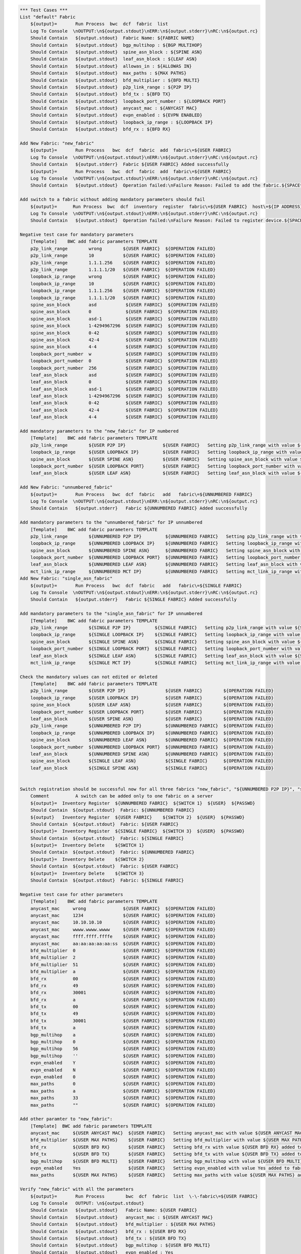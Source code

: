 .. code:: robotframework

    *** Test Cases ***
    List "default" Fabric
        ${output}=       Run Process  bwc  dcf  fabric  list
        Log To Console  \nOUTPUT:\n${output.stdout}\nERR:\n${output.stderr}\nRC:\n${output.rc}
        Should Contain   ${output.stdout}  Fabric Name: ${FABRIC NAME}
        Should Contain   ${output.stdout}  bgp_multihop : ${BGP MULTIHOP}
        Should Contain   ${output.stdout}  spine_asn_block : ${SPINE ASN}
        Should Contain   ${output.stdout}  leaf_asn_block : ${LEAF ASN}
        Should Contain   ${output.stdout}  allowas_in : ${ALLOWAS IN}
        Should Contain   ${output.stdout}  max_paths : ${MAX PATHS}
        Should Contain   ${output.stdout}  bfd_multiplier : ${BFD MULTI}
        Should Contain   ${output.stdout}  p2p_link_range : ${P2P IP}
        Should Contain   ${output.stdout}  bfd_tx : ${BFD TX}
        Should Contain   ${output.stdout}  loopback_port_number : ${LOOPBACK PORT}
        Should Contain   ${output.stdout}  anycast_mac : ${ANYCAST MAC}
        Should Contain   ${output.stdout}  evpn_enabled : ${EVPN ENABLED}
        Should Contain   ${output.stdout}  loopback_ip_range : ${LOOPBACK IP}
        Should Contain   ${output.stdout}  bfd_rx : ${BFD RX}

    Add New Fabric: "new_fabric"
        ${output}=       Run Process   bwc  dcf  fabric  add  fabric\=${USER FABRIC}
        Log To Console  \nOUTPUT:\n${output.stdout}\nERR:\n${output.stderr}\nRC:\n${output.rc}
        Should Contain   ${output.stderr}  Fabric ${USER FABRIC} Added successfully
        ${output}=       Run Process   bwc  dcf  fabric  add  fabric\=${USER FABRIC}
        Log To Console  \nOUTPUT:\n${output.stdout}\nERR:\n${output.stderr}\nRC:\n${output.rc}
        Should Contain   ${output.stdout}  Operation failed:\nFailure Reason: Failed to add the fabric.${SPACE*2}Messages:\nFabric: ${USER FABRIC} already present.

    Add switch to a fabric without adding mandatory parameters should fail
        ${output}=      Run Process  bwc  dcf  inventory  register  fabric\=${USER FABRIC}  host\=${IP ADDRESS}  user\=${USER}  passwd\=${PASSWD}  -f  yaml
        Log To Console  \nOUTPUT:\n${output.stdout}\nERR:\n${output.stderr}\nRC:\n${output.rc}
        Should Contain   ${output.stdout}  Operation failed:\nFailure Reason: Failed to register device.${SPACE*2}Messages:\nOne or more of the mandatory settings p2p_link_range, spine_asn_block, leaf_asn_block, loopback_ip_range, loopback_port_number have not been set for fabric ${USER FABRIC} Also if evpn_enabled is Yes then vtep_loopback_port_number fabric setting has to be set

    Negative test case for mandatory parameters
        [Template]    BWC add fabric parameters TEMPLATE
        p2p_link_range        wrong        ${USER FABRIC}  ${OPERATION FAILED}
        p2p_link_range        10           ${USER FABRIC}  ${OPERATION FAILED}
        p2p_link_range        1.1.1.256    ${USER FABRIC}  ${OPERATION FAILED}
        p2p_link_range        1.1.1.1/20   ${USER FABRIC}  ${OPERATION FAILED}
        loopback_ip_range     wrong        ${USER FABRIC}  ${OPERATION FAILED}
        loopback_ip_range     10           ${USER FABRIC}  ${OPERATION FAILED}
        loopback_ip_range     1.1.1.256    ${USER FABRIC}  ${OPERATION FAILED}
        loopback_ip_range     1.1.1.1/20   ${USER FABRIC}  ${OPERATION FAILED}
        spine_asn_block       asd           ${USER FABRIC}  ${OPERATION FAILED}
        spine_asn_block       0             ${USER FABRIC}  ${OPERATION FAILED}
        spine_asn_block       asd-1         ${USER FABRIC}  ${OPERATION FAILED}
        spine_asn_block       1-4294967296  ${USER FABRIC}  ${OPERATION FAILED}
        spine_asn_block       0-42          ${USER FABRIC}  ${OPERATION FAILED}
        spine_asn_block       42-4          ${USER FABRIC}  ${OPERATION FAILED}
        spine_asn_block       4-4           ${USER FABRIC}  ${OPERATION FAILED}
        loopback_port_number  w             ${USER FABRIC}  ${OPERATION FAILED}
        loopback_port_number  0             ${USER FABRIC}  ${OPERATION FAILED}
        loopback_port_number  256           ${USER FABRIC}  ${OPERATION FAILED}
        leaf_asn_block        asd           ${USER FABRIC}  ${OPERATION FAILED}
        leaf_asn_block        0             ${USER FABRIC}  ${OPERATION FAILED}
        leaf_asn_block        asd-1         ${USER FABRIC}  ${OPERATION FAILED}
        leaf_asn_block        1-4294967296  ${USER FABRIC}  ${OPERATION FAILED}
        leaf_asn_block        0-42          ${USER FABRIC}  ${OPERATION FAILED}
        leaf_asn_block        42-4          ${USER FABRIC}  ${OPERATION FAILED}
        leaf_asn_block        4-4           ${USER FABRIC}  ${OPERATION FAILED}

    Add mandatory parameters to the "new_fabric" for IP numbered
        [Template]    BWC add fabric parameters TEMPLATE
        p2p_link_range        ${USER P2P IP}              ${USER FABRIC}   Setting p2p_link_range with value ${USER P2P IP} added to fabric ${USER FABRIC}
        loopback_ip_range     ${USER LOOPBACK IP}         ${USER FABRIC}   Setting loopback_ip_range with value ${USER LOOPBACK IP} added to fabric ${USER FABRIC}
        spine_asn_block       ${USER SPINE ASN}           ${USER FABRIC}   Setting spine_asn_block with value ${USER SPINE ASN} added to fabric ${USER FABRIC}
        loopback_port_number  ${USER LOOPBACK PORT}       ${USER FABRIC}   Setting loopback_port_number with value ${USER LOOPBACK PORT} added to fabric ${USER FABRIC}
        leaf_asn_block        ${USER LEAF ASN}            ${USER FABRIC}   Setting leaf_asn_block with value ${USER LEAF ASN} added to fabric ${USER FABRIC}

    Add New Fabric: "unnumbered_fabric"
        ${output}=       Run Process   bwc  dcf  fabric   add   fabric\=${UNNUMBERED FABRIC}
        Log To Console  \nOUTPUT:\n${output.stdout}\nERR:\n${output.stderr}\nRC:\n${output.rc}
        Should Contain   ${output.stderr}   Fabric ${UNNUMBERED FABRIC} Added successfully

    Add mandatory parameters to the "unnumbered_fabric" for IP unnumbered
        [Template]    BWC add fabric parameters TEMPLATE
        p2p_link_range        ${UNNUMBERED P2P IP}         ${UNNUMBERED FABRIC}   Setting p2p_link_range with value ${UNNUMBERED P2P IP} added to fabric ${UNNUMBERED FABRIC}
        loopback_ip_range     ${UNNUMBERED LOOPBACK IP}    ${UNNUMBERED FABRIC}   Setting loopback_ip_range with value ${UNNUMBERED LOOPBACK IP} added to fabric ${UNNUMBERED FABRIC}
        spine_asn_block       ${UNNUMBERED SPINE ASN}      ${UNNUMBERED FABRIC}   Setting spine_asn_block with value ${UNNUMBERED SPINE ASN} added to fabric ${UNNUMBERED FABRIC}
        loopback_port_number  ${UNNUMBERED LOOPBACK PORT}  ${UNNUMBERED FABRIC}   Setting loopback_port_number with value ${UNNUMBERED LOOPBACK PORT} added to fabric ${UNNUMBERED FABRIC}
        leaf_asn_block        ${UNNUMBERED LEAF ASN}       ${UNNUMBERED FABRIC}   Setting leaf_asn_block with value ${UNNUMBERED LEAF ASN} added to fabric ${UNNUMBERED FABRIC}
        mct_link_ip_range     ${UNNUMBERED MCT IP}         ${UNNUMBERED FABRIC}   Setting mct_link_ip_range with value ${UNNUMBERED MCT IP} added to fabric ${UNNUMBERED FABRIC}
    Add New Fabric: "single_asn_fabric"
        ${output}=       Run Process   bwc  dcf  fabric   add   fabric\=${SINGLE FABRIC}
        Log To Console  \nOUTPUT:\n${output.stdout}\nERR:\n${output.stderr}\nRC:\n${output.rc}
        Should Contain   ${output.stderr}   Fabric ${SINGLE FABRIC} Added successfully

    Add mandatory parameters to the "single_asn_fabric" for IP unnumbered
        [Template]    BWC add fabric parameters TEMPLATE
        p2p_link_range        ${SINGLE P2P IP}         ${SINGLE FABRIC}   Setting p2p_link_range with value ${SINGLE P2P IP} added to fabric ${SINGLE FABRIC}
        loopback_ip_range     ${SINGLE LOOPBACK IP}    ${SINGLE FABRIC}   Setting loopback_ip_range with value ${SINGLE LOOPBACK IP} added to fabric ${SINGLE FABRIC}
        spine_asn_block       ${SINGLE SPINE ASN}      ${SINGLE FABRIC}   Setting spine_asn_block with value ${SINGLE SPINE ASN} added to fabric ${SINGLE FABRIC}
        loopback_port_number  ${SINGLE LOOPBACK PORT}  ${SINGLE FABRIC}   Setting loopback_port_number with value ${SINGLE LOOPBACK PORT} added to fabric ${SINGLE FABRIC}
        leaf_asn_block        ${SINGLE LEAF ASN}       ${SINGLE FABRIC}   Setting leaf_asn_block with value ${SINGLE LEAF ASN} added to fabric ${SINGLE FABRIC}
        mct_link_ip_range     ${SINGLE MCT IP}         ${SINGLE FABRIC}   Setting mct_link_ip_range with value ${SINGLE MCT IP} added to fabric ${SINGLE FABRIC}

    Check the mandatory values can not edited or deleted
        [Template]    BWC add fabric parameters TEMPLATE
        p2p_link_range        ${USER P2P IP}               ${USER FABRIC}        ${OPERATION FAILED}
        loopback_ip_range     ${USER LOOPBACK IP}          ${USER FABRIC}        ${OPERATION FAILED}
        spine_asn_block       ${USER LEAF ASN}             ${USER FABRIC}        ${OPERATION FAILED}
        loopback_port_number  ${USER LOOPBACK PORT}        ${USER FABRIC}        ${OPERATION FAILED}
        leaf_asn_block        ${USER SPINE ASN}            ${USER FABRIC}        ${OPERATION FAILED}
        p2p_link_range        ${UNNUMBERED P2P IP}         ${UNNUMBERED FABRIC}  ${OPERATION FAILED}
        loopback_ip_range     ${UNNUMBERED LOOPBACK IP}    ${UNNUMBERED FABRIC}  ${OPERATION FAILED}
        spine_asn_block       ${UNNUMBERED LEAF ASN}       ${UNNUMBERED FABRIC}  ${OPERATION FAILED}
        loopback_port_number  ${UNNUMBERED LOOPBACK PORT}  ${UNNUMBERED FABRIC}  ${OPERATION FAILED}
        leaf_asn_block        ${UNNUMBERED SPINE ASN}      ${UNNUMBERED FABRIC}  ${OPERATION FAILED}
        spine_asn_block       ${SINGLE LEAF ASN}           ${SINGLE FABRIC}      ${OPERATION FAILED}
        leaf_asn_block        ${SINGLE SPINE ASN}          ${SINGLE FABRIC}      ${OPERATION FAILED}


    Switch registration should be successful now for all three fabrics "new_fabric", "${UNNUMBERED P2P IP}", "single_asn_fabric":
        Comment          A switch can be added only to one fabric on a server
        ${output}=  Inventory Register  ${UNNUMBERED FABRIC}  ${SWITCH 1}  ${USER}  ${PASSWD}
        Should Contain  ${output.stdout}  Fabric: ${UNNUMBERED FABRIC}
        ${output}   Inventory Register  ${USER FABRIC}    ${SWITCH 2}  ${USER}  ${PASSWD}
        Should Contain  ${output.stdout}  Fabric: ${USER FABRIC}
        ${output}=  Inventory Register  ${SINGLE FABRIC}  ${SWITCH 3}  ${USER}  ${PASSWD}
        Should Contain  ${output.stdout}  Fabric: ${SINGLE FABRIC}
        ${output}=  Inventory Delete    ${SWITCH 1}
        Should Contain  ${output.stdout}  Fabric: ${UNNUMBERED FABRIC}
        ${output}=  Inventory Delete    ${SWITCH 2}
        Should Contain  ${output.stdout}  Fabric: ${USER FABRIC}
        ${output}=  Inventory Delete    ${SWITCH 3}
        Should Contain  ${output.stdout}  Fabric: ${SINGLE FABRIC}

    Negative test case for other parameters
        [Template]    BWC add fabric parameters TEMPLATE
        anycast_mac     wrong              ${USER FABRIC}  ${OPERATION FAILED}
        anycast_mac     1234               ${USER FABRIC}  ${OPERATION FAILED}
        anycast_mac     10.10.10.10        ${USER FABRIC}  ${OPERATION FAILED}
        anycast_mac     wwww.wwww.wwww     ${USER FABRIC}  ${OPERATION FAILED}
        anycast_mac     ffff.ffff.ffffe    ${USER FABRIC}  ${OPERATION FAILED}
        anycast_mac     aa:aa:aa:aa:aa:ss  ${USER FABRIC}  ${OPERATION FAILED}
        bfd_multiplier  0                  ${USER FABRIC}  ${OPERATION FAILED}
        bfd_multiplier  2                  ${USER FABRIC}  ${OPERATION FAILED}
        bfd_multiplier  51                 ${USER FABRIC}  ${OPERATION FAILED}
        bfd_multiplier  a                  ${USER FABRIC}  ${OPERATION FAILED}
        bfd_rx          00                 ${USER FABRIC}  ${OPERATION FAILED}
        bfd_rx          49                 ${USER FABRIC}  ${OPERATION FAILED}
        bfd_rx          30001              ${USER FABRIC}  ${OPERATION FAILED}
        bfd_rx          a                  ${USER FABRIC}  ${OPERATION FAILED}
        bfd_tx          00                 ${USER FABRIC}  ${OPERATION FAILED}
        bfd_tx          49                 ${USER FABRIC}  ${OPERATION FAILED}
        bfd_tx          30001              ${USER FABRIC}  ${OPERATION FAILED}
        bfd_tx          a                  ${USER FABRIC}  ${OPERATION FAILED}
        bgp_multihop    a                  ${USER FABRIC}  ${OPERATION FAILED}
        bgp_multihop    0                  ${USER FABRIC}  ${OPERATION FAILED}
        bgp_multihop    56                 ${USER FABRIC}  ${OPERATION FAILED}
        bgp_multihop    ''                 ${USER FABRIC}  ${OPERATION FAILED}
        evpn_enabled    Y                  ${USER FABRIC}  ${OPERATION FAILED}
        evpn_enabled    N                  ${USER FABRIC}  ${OPERATION FAILED}
        evpn_enabled    0                  ${USER FABRIC}  ${OPERATION FAILED}
        max_paths       0                  ${USER FABRIC}  ${OPERATION FAILED}
        max_paths       a                  ${USER FABRIC}  ${OPERATION FAILED}
        max_paths       33                 ${USER FABRIC}  ${OPERATION FAILED}
        max_paths       ""                 ${USER FABRIC}  ${OPERATION FAILED}

    Add other paramter to "new_fabric":
        [Template]  BWC add fabric parameters TEMPLATE
        anycast_mac     ${USER ANYCAST MAC}  ${USER FABRIC}   Setting anycast_mac with value ${USER ANYCAST MAC} added to fabric ${USER FABRIC}
        bfd_multiplier  ${USER MAX PATHS}    ${USER FABRIC}   Setting bfd_multiplier with value ${USER MAX PATHS} added to fabric ${USER FABRIC}
        bfd_rx          ${USER BFD RX}       ${USER FABRIC}   Setting bfd_rx with value ${USER BFD RX} added to fabric ${USER FABRIC}
        bfd_tx          ${USER BFD TX}       ${USER FABRIC}   Setting bfd_tx with value ${USER BFD TX} added to fabric ${USER FABRIC}
        bgp_multihop    ${USER BFD MULTI}    ${USER FABRIC}   Setting bgp_multihop with value ${USER BFD MULTI} added to fabric ${USER FABRIC}
        evpn_enabled    Yes                  ${USER FABRIC}   Setting evpn_enabled with value Yes added to fabric ${USER FABRIC}
        max_paths       ${USER MAX PATHS}    ${USER FABRIC}   Setting max_paths with value ${USER MAX PATHS} added to fabric ${USER FABRIC}

    Verify "new_fabric" with all the parameters
        ${output}=       Run Process        bwc  dcf  fabric  list  \-\-fabric\=${USER FABRIC}
        Log To Console   OUTPUT: \n${output.stdout}
        Should Contain   ${output.stdout}   Fabric Name: ${USER FABRIC}
        Should Contain   ${output.stdout}   anycast_mac : ${USER ANYCAST MAC}
        Should Contain   ${output.stdout}   bfd_multiplier : ${USER MAX PATHS}
        Should Contain   ${output.stdout}   bfd_rx : ${USER BFD RX}
        Should Contain   ${output.stdout}   bfd_tx : ${USER BFD TX}
        Should Contain   ${output.stdout}   bgp_multihop : ${USER BFD MULTI}
        Should Contain   ${output.stdout}   evpn_enabled : Yes
        Should Contain   ${output.stdout}   leaf_asn_block : ${USER LEAF ASN}
        Should Contain   ${output.stdout}   loopback_port_number : ${USER LOOPBACK PORT}
        Should Contain   ${output.stdout}   max_paths : ${USER MAX PATHS}

    Registration of switch MUST only happen after mandatory values are added to a fabric:
        ${output}=       Run Process   bwc  dcf  fabric   add   fabric\=${TEST FABRIC}
        Log To Console  \nOUTPUT:\n${output.stdout}\nERR:\n${output.stderr}\nRC:\n${output.rc}
        Should Contain   ${output.stderr}   Fabric ${TEST FABRIC} Added successfully
        ${output}=       Inventory Register Fail   ${TEST FABRIC}  ${SWITCH 1}  ${USER}  ${PASSWD}
        Log To Console  \nOUTPUT:\n${output.stdout}\nERR:\n${output.stderr}\nRC:\n${output.rc}
        Should Contain   ${output.stdout}   ${SW_REG_FAIL_TEST}
        BWC add fabric parameters TEMPLATE  p2p_link_range         ${TEST P2P IP}        ${TEST FABRIC}   Setting p2p_link_range with value ${TEST P2P IP} added to fabric ${TEST FABRIC}
        ${output}=       Inventory Register Fail  ${TEST FABRIC}   ${SWITCH 1}  ${USER}  ${PASSWD}
        Log To Console  \nOUTPUT:\n${output.stdout}\nERR:\n${output.stderr}\nRC:\n${output.rc}
        Should Contain   ${output.stdout}   ${SW_REG_FAIL_TEST}
        BWC add fabric parameters TEMPLATE  loopback_ip_range      ${TEST LOOPBACK IP}   ${TEST FABRIC}   Setting loopback_ip_range with value ${TEST LOOPBACK IP} added to fabric ${TEST FABRIC}
        ${output}=       Inventory Register Fail  ${TEST FABRIC}   ${SWITCH 1}  ${USER}  ${PASSWD}
        Log To Console  \nOUTPUT:\n${output.stdout}\nERR:\n${output.stderr}\nRC:\n${output.rc}
        Should Contain   ${output.stdout}   ${SW_REG_FAIL_TEST}
        BWC add fabric parameters TEMPLATE  spine_asn_block        ${TEST SPINE ASN}     ${TEST FABRIC}   Setting spine_asn_block with value ${TEST SPINE ASN} added to fabric ${TEST FABRIC}
        ${output}=       Inventory Register Fail  ${TEST FABRIC}  ${SWITCH 1}  ${USER}  ${PASSWD}
        Log To Console  \nOUTPUT:\n${output.stdout}\nERR:\n${output.stderr}\nRC:\n${output.rc}
        Should Contain   ${output.stdout}   ${SW_REG_FAIL_TEST}
        BWC add fabric parameters TEMPLATE  loopback_port_number  ${TEST LOOPBACK PORT}  ${TEST FABRIC}   Setting loopback_port_number with value 2 added to fabric ${TEST FABRIC}
        ${output}=       Inventory Register Fail  ${TEST FABRIC}  ${SWITCH 1}  ${USER}  ${PASSWD}
        Log To Console  \nOUTPUT:\n${output.stdout}\nERR:\n${output.stderr}\nRC:\n${output.rc}
        Should Contain   ${output.stdout}   ${SW_REG_FAIL_TEST}
        BWC add fabric parameters TEMPLATE    leaf_asn_block      ${TEST LEAF ASN}       ${TEST FABRIC}   Setting leaf_asn_block with value ${TEST LEAF ASN} added to fabric ${TEST FABRIC}
        BWC add fabric parameters TEMPLATE    mct_link_ip_range   ${TEST MCT IP}         ${TEST FABRIC}   Setting mct_link_ip_range with value ${TEST MCT IP} added to fabric ${TEST FABRIC}
        ${output}=       Inventory Register  ${TEST FABRIC}       ${SWITCH 1}  ${USER}  ${PASSWD}
        Should Contain  ${output.stdout}  Fabric: ${TEST FABRIC}
        ${output}=       Run Process   bwc  dcf  fabric  delete  ${TEST FABRIC}
        Should Contain   ${output.stderr}  Fabric ${TEST FABRIC} deleted successfully

    Delete New Fabric: "new_fabric"
      ${output}=       Run Process   bwc  dcf  fabric  delete  ${USER FABRIC}
      Log To Console  \nOUTPUT:\n${output.stdout}\nERR:\n${output.stderr}\nRC:\n${output.rc}
      Should Contain   ${output.stderr}  Fabric ${USER FABRIC} deleted successfully
      ${output}=       Run Process   bwc  dcf  fabric  delete  fabric\=${USER FABRIC}
      Log To Console  \nOUTPUT:\n${output.stdout}\nERR:\n${output.stderr}\nRC:\n${output.rc}
      Should Contain   ${output.stdout}  Operation failed:\nFailure Reason: Failed to delete the fabric.${SPACE*2}Messages:\nFabric: ${USER FABRIC} does not exist.
      Should Contain   ${output.stdout}  Please run 'st2 execution get

    Delete the unnumbered and single ASN Fabric:
        ${output}=       Run Process   bwc  dcf  fabric  delete  ${SINGLE FABRIC}
         Log To Console  \nOUTPUT:\n${output.stdout}\nERR:\n${output.stderr}\nRC:\n${output.rc}
         Should Contain   ${output.stderr}  Fabric ${SINGLE FABRIC} deleted successfully
         ${output}=       Run Process   bwc  dcf  fabric  delete  ${UNNUMBERED FABRIC}
         Log To Console  \nOUTPUT:\n${output.stdout}\nERR:\n${output.stderr}\nRC:\n${output.rc}
         Should Contain   ${output.stderr}  Fabric ${UNNUMBERED FABRIC} deleted successfully

    Add and delete "default" fabric should fail
        ${output}=       Run Process   bwc  dcf  fabric   add   fabric\=${FABRIC NAME}
        Log To Console  \nOUTPUT:\n${output.stdout}\nERR:\n${output.stderr}\nRC:\n${output.rc}
        Should Contain   ${output.stdout}   Cannot add a default fabric
        ${output}=       Run Process   bwc  dcf  fabric   delete   fabric\=${FABRIC NAME}
        Log To Console  \nOUTPUT:\n${output.stdout}\nERR:\n${output.stderr}\nRC:\n${output.rc}
        Should Contain   ${output.stdout}   Cannot delete a default fabric

    Fabric config for non-existent fabric
        ${output}=       Run Process   bwc  dcf  fabric   config  set  fabric\=${NO FABRIC}  key\=loopback_port_number  value\=1
        Log To Console  \nOUTPUT:\n${output.stdout}\nERR:\n${output.stderr}\nRC:\n${output.rc}
        Should Contain   ${output.stdout}   Fabric: ${NO FABRIC} does not exist.
        ${output}=       Run Process  bwc  dcf  fabric   config  delete  fabric\=${NO FABRIC}  key\=loopback_port_number
        Log To Console   DEL LOG: \n${output.stdout} \nRC: ${output.rc} \nERROR: ${output.stderr}
        Should Contain   ${output.stdout}   Fabric: ${NO FABRIC} does not exist.
        ${output}=       Run Process   bwc  dcf  fabric  config  show  fabric\=${NO FABRIC}
        Log To Console  \nOUTPUT:\n${output.stdout}\nERR:\n${output.stderr}\nRC:\n${output.rc}
        Should Contain   ${output.stdout}   Fabric does not exist: ${NO FABRIC}

    *** Settings ***
    Library             OperatingSystem
    Library             Process
    Resource            ../resource.robot
    Resource            ../keywords/BwcInventory.rst
    Resource            ../keywords/002.rst
    Variables           001_One_Switch_Inventory_Operations.yaml
    Variables           002_Verify_User_Defined_Fabric.yaml

